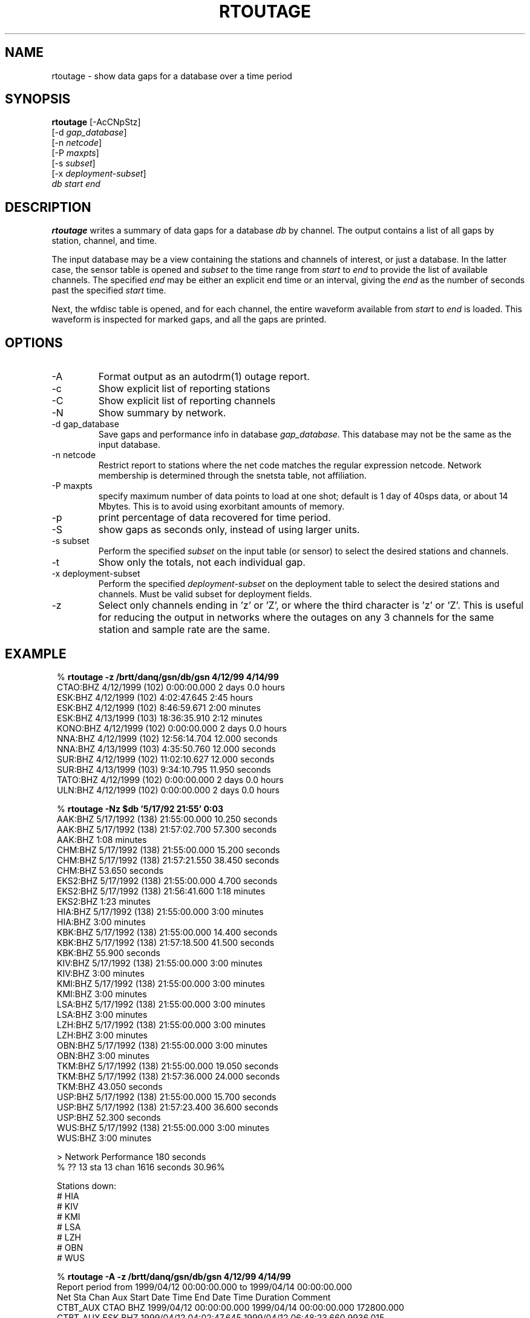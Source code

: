 .TH RTOUTAGE 1 "$Date$"
.SH NAME
rtoutage \- show data gaps for a database over a time period
.SH SYNOPSIS
.nf
\fBrtoutage \fP[-AcCNpStz] 
        [-d \fIgap_database\fP] 
        [-n \fInetcode\fP] 
        [-P \fImaxpts\fP] 
        [-s \fIsubset\fP] 
        [-x \fIdeployment-subset\fP] 
            \fIdb\fP \fIstart\fP \fIend\fP
.fi
.SH DESCRIPTION
\fBrtoutage\fP writes a summary of data gaps for a database \fIdb\fP by channel.
The output contains a list of all gaps by station, channel, and
time.
.LP
The input database may be a view containing the stations and channels
of interest, or just a database.  In the latter case, the sensor
table is opened and \fIsubset\fP to the time range from \fIstart\fP
to \fIend\fP to provide the list of available channels. The specified
\fIend\fP may be either an explicit end time or an interval, giving
the \fIend\fP as the number of seconds past the specified \fIstart\fP
time.
.LP
Next, the wfdisc table is opened, and for each channel, the entire
waveform available from \fIstart\fP to \fIend\fP is loaded.  This
waveform is inspected for marked gaps, and all the gaps are printed.
.SH OPTIONS
.IP -A
Format output as an autodrm(1) outage report.
.IP -c
Show explicit list of reporting stations
.IP -C
Show explicit list of reporting channels
.IP -N
Show summary by network.
.IP "-d gap_database"
Save gaps and performance info in database \fIgap_database\fP. This database 
may not be the same as the input database. 
.IP "-n netcode"
Restrict report to stations where the net code matches
the regular expression netcode.  Network membership is
determined through the snetsta table, not affiliation.
.IP "-P maxpts"
specify maximum number of data points to load at
one shot; default is 1 day of 40sps data, or about 14 Mbytes.  
This is to avoid
using exorbitant amounts of memory.
.IP -p
print percentage of data recovered for time period.
.IP -S
show gaps as seconds only, instead of using larger units.
.IP "-s subset"
Perform the specified \fIsubset\fP on the input table (or sensor) to select
the desired stations and channels.
.IP -t
Show only the totals, not each individual gap.
.IP "-x deployment-subset"
Perform the specified \fIdeployment-subset\fP on the deployment table to select
the desired stations and channels.  Must be valid subset for deployment fields.
.IP -z
Select only channels ending in 'z' or 'Z', or where the
third character is 'z' or 'Z'.  This is useful for reducing
the output in networks
where the outages on any 3 channels for the same station and sample rate
are the same.
.SH EXAMPLE
.ft CW
.in 2c
.nf

.ne 12
%\fB rtoutage -z /brtt/danq/gsn/db/gsn 4/12/99 4/14/99\fP
CTAO:BHZ         4/12/1999 (102)  0:00:00.000  2 days 0.0 hours
ESK:BHZ          4/12/1999 (102)  4:02:47.645   2:45 hours
ESK:BHZ          4/12/1999 (102)  8:46:59.671   2:00 minutes
ESK:BHZ          4/13/1999 (103) 18:36:35.910   2:12 minutes
KONO:BHZ         4/12/1999 (102)  0:00:00.000  2 days 0.0 hours
NNA:BHZ          4/12/1999 (102) 12:56:14.704  12.000 seconds
NNA:BHZ          4/13/1999 (103)  4:35:50.760  12.000 seconds
SUR:BHZ          4/12/1999 (102) 11:02:10.627  12.000 seconds
SUR:BHZ          4/13/1999 (103)  9:34:10.795  11.950 seconds
TATO:BHZ         4/12/1999 (102)  0:00:00.000  2 days 0.0 hours
ULN:BHZ          4/12/1999 (102)  0:00:00.000  2 days 0.0 hours

% \fBrtoutage -Nz $db '5/17/92 21:55' 0:03 \fP
AAK:BHZ          5/17/1992 (138) 21:55:00.000  10.250 seconds      
AAK:BHZ          5/17/1992 (138) 21:57:02.700  57.300 seconds      
    AAK:BHZ            1:08 minutes       
CHM:BHZ          5/17/1992 (138) 21:55:00.000  15.200 seconds      
CHM:BHZ          5/17/1992 (138) 21:57:21.550  38.450 seconds      
    CHM:BHZ           53.650 seconds      
EKS2:BHZ         5/17/1992 (138) 21:55:00.000   4.700 seconds      
EKS2:BHZ         5/17/1992 (138) 21:56:41.600   1:18 minutes       
    EKS2:BHZ           1:23 minutes       
HIA:BHZ          5/17/1992 (138) 21:55:00.000   3:00 minutes       
    HIA:BHZ            3:00 minutes       
KBK:BHZ          5/17/1992 (138) 21:55:00.000  14.400 seconds      
KBK:BHZ          5/17/1992 (138) 21:57:18.500  41.500 seconds      
    KBK:BHZ           55.900 seconds      
KIV:BHZ          5/17/1992 (138) 21:55:00.000   3:00 minutes       
    KIV:BHZ            3:00 minutes       
KMI:BHZ          5/17/1992 (138) 21:55:00.000   3:00 minutes       
    KMI:BHZ            3:00 minutes       
LSA:BHZ          5/17/1992 (138) 21:55:00.000   3:00 minutes       
    LSA:BHZ            3:00 minutes       
LZH:BHZ          5/17/1992 (138) 21:55:00.000   3:00 minutes       
    LZH:BHZ            3:00 minutes       
OBN:BHZ          5/17/1992 (138) 21:55:00.000   3:00 minutes       
    OBN:BHZ            3:00 minutes       
TKM:BHZ          5/17/1992 (138) 21:55:00.000  19.050 seconds      
TKM:BHZ          5/17/1992 (138) 21:57:36.000  24.000 seconds      
    TKM:BHZ           43.050 seconds      
USP:BHZ          5/17/1992 (138) 21:55:00.000  15.700 seconds      
USP:BHZ          5/17/1992 (138) 21:57:23.400  36.600 seconds      
    USP:BHZ           52.300 seconds      
WUS:BHZ          5/17/1992 (138) 21:55:00.000   3:00 minutes       
    WUS:BHZ            3:00 minutes       

> Network Performance        180 seconds
% ??   13 sta   13 chan       1616 seconds    30.96%

Stations down:
# HIA
# KIV
# KMI
# LSA
# LZH
# OBN
# WUS

.ne 14
%\fB rtoutage -A -z /brtt/danq/gsn/db/gsn 4/12/99 4/14/99\fP
Report period from 1999/04/12 00:00:00.000 to 1999/04/14 00:00:00.000
Net       Sta  Chan Aux      Start Date Time          End Date Time        Duration Comment
CTBT_AUX  CTAO  BHZ      1999/04/12 00:00:00.000 1999/04/14 00:00:00.000 172800.000
CTBT_AUX  ESK   BHZ      1999/04/12 04:02:47.645 1999/04/12 06:48:23.660   9936.015
CTBT_AUX  ESK   BHZ      1999/04/12 08:46:59.671 1999/04/12 08:48:59.671    120.000
CTBT_AUX  ESK   BHZ      1999/04/13 18:36:35.910 1999/04/13 18:38:47.860    131.950
CTBT_AUX  KONO  BHZ      1999/04/12 00:00:00.000 1999/04/14 00:00:00.000 172800.000
CTBT_AUX  NNA   BHZ      1999/04/12 12:56:14.704 1999/04/12 12:56:26.704     12.000
CTBT_AUX  NNA   BHZ      1999/04/13 04:35:50.760 1999/04/13 04:36:02.760     12.000
CTBT_AUX  SUR   BHZ      1999/04/12 11:02:10.627 1999/04/12 11:02:22.627     12.000
CTBT_AUX  SUR   BHZ      1999/04/13 09:34:10.795 1999/04/13 09:34:22.745     11.950
CTBT_AUX  TATO  BHZ      1999/04/12 00:00:00.000 1999/04/14 00:00:00.000 172800.000
CTBT_AUX  ULN   BHZ      1999/04/12 00:00:00.000 1999/04/14 00:00:00.000 172800.000

.ne 6
%\fB rtoutage -p -z -s "sta=='ESK'" /brtt/danq/gsn/db/gsn 4/12/99 4/14/99\fP
ESK:BHZ          4/12/1999 (102)  4:02:47.645   2:45 hours
ESK:BHZ          4/12/1999 (102)  8:46:59.671   2:00 minutes
ESK:BHZ          4/13/1999 (103) 18:36:35.910   2:12 minutes
Missing   2:49 hours of data from 1 channels
94.10% data recovered over  2 days 0.0 hours

.fi
.in
.ft R
.SH RETURN VALUES
Returns zero if no errors occur, otherwise 1.
.SH DIAGNOSTICS
.IP "Can't open input table '\fItable\fP'"
.IP "No records in sensor table for '\fItable\fP'"
.IP "No records in input table '\fItable\fP'"
.IP "No channels running during specified time range"
.IP "No records after subset '\fIsubset\fP'"
.IP "No records after z channel subset"
Some problem exists with the input parameters or database.
.IP "Can't load trace data for \fIsta\fP"
Perhaps the waveform data has been removed from disk.
.SH "SEE ALSO"
.nf
autodrm(1)
gap_report(1)
rtreport(1)
.fi
.SH "BUGS AND CAVEATS"
Because the entire waveform is read into memory, this is fairly
expensive, and slow.  While only one waveform is read into memory
at a time, this could cause problems on a machine with limited memory.
.LP
Using the gaps table if it were present could make this a lot faster.
.LP
The \fIgaps_database\fP specified for the \fI-d\fP option may not be the same as the input database. 
.LP
The \fIend\fP time is interpreted as an interval, i.e. actual endtime is \fIstart\fP+\fIend\fP, if 
\fIend\fP represents an epoch time less than \fI1/1/1980\fP. 
.SH AUTHOR
Daniel Quinlan
.\" $Id$
